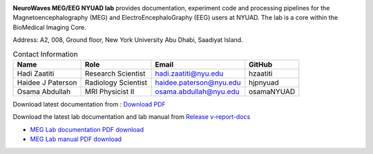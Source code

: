
.. image:: https://raw.githubusercontent.com/BioMedicalImaging-Core-NYUAD/neurowaves-lab-documentation/main/docs/source/graphic/main.jpg
  :width: 600
  :alt: MEG lab at NYUAD


**NeuroWaves MEG/EEG NYUAD lab** provides documentation, experiment code and processing pipelines for the Magnetoencephalography (MEG) and
ElectroEncephaloGraphy (EEG) users at NYUAD. The lab is a core within the BioMedical Imaging Core.

Address: A2, 008, Ground floor, New York University Abu Dhabi, Saadiyat Island.


.. table:: Contact Information
   :widths: auto

   ==================== ===================== =========================== ================
   Name                 Role                  Email                       GitHub
   ==================== ===================== =========================== ================
   Hadi Zaatiti         Research Scientist    hadi.zaatiti@nyu.edu        hzaatiti
   Haidee J Paterson    Radiology Scientist   haidee.paterson@nyu.edu     hjpnyuad
   Osama Abdullah       MRI Physicist II      osama.abdullah@nyu.edu      osamaNYUAD
   ==================== ===================== =========================== ================


Download latest documentation from : `Download PDF <https://neurowaves.readthedocs.io/_/downloads/en/latest/pdf/>`_

Download the latest lab documentation and lab manual from `Release v-report-docs <https://github.com/BioMedicalImaging-Core-NYUAD/neurowaves-lab-documentation/releases/tag/v-report-docs/>`_

- `MEG Lab documentation PDF download <https://github.com/BioMedicalImaging-Core-NYUAD/neurowaves-lab-documentation/releases/download/v-report-docs/meg-lab-documentation.pdf>`_
- `MEG Lab manual PDF download <https://github.com/BioMedicalImaging-Core-NYUAD/neurowaves-lab-documentation/releases/download/v-report-docs/meg-lab-manual.pdf>`_




